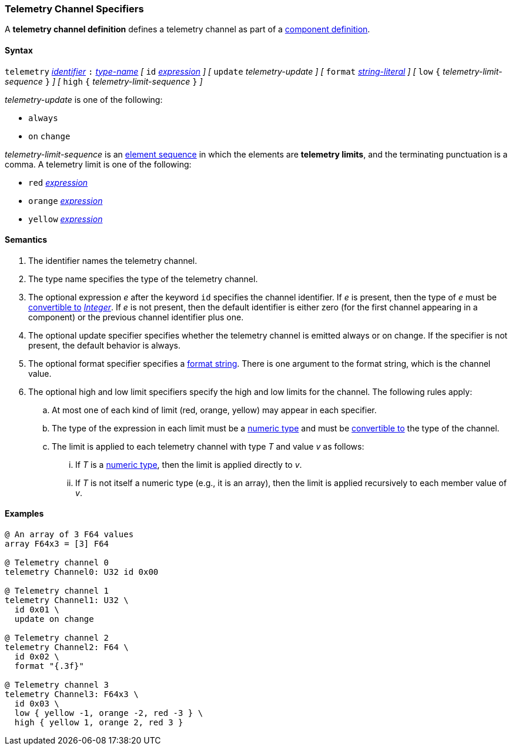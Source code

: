 === Telemetry Channel Specifiers

A *telemetry channel definition* defines a telemetry channel as part of a
<<Definitions_Component-Definitions,component definition>>.

==== Syntax

`telemetry` <<Lexical-Elements_Identifiers,_identifier_>>
`:` <<Type-Names,_type-name_>>
_[_ 
`id` <<Expressions,_expression_>>
_]_
_[_ 
`update` _telemetry-update_
_]_
_[_ 
`format` <<Expressions_String-Literals,_string-literal_>>
_]_
_[_ 
`low` `{` _telemetry-limit-sequence_ `}`
_]_ 
_[_ 
`high` `{` _telemetry-limit-sequence_ `}`
_]_ 

_telemetry-update_ is one of the following:

* `always`

* `on` `change`

_telemetry-limit-sequence_ is an
<<Element-Sequences,element sequence>>
in which the elements are *telemetry limits*,
and the terminating punctuation is a comma.
A telemetry limit is one of the following:

* `red` <<Expressions,_expression_>>

* `orange` <<Expressions,_expression_>>

* `yellow` <<Expressions,_expression_>>

==== Semantics

. The identifier names the telemetry channel.

. The type name specifies the type of the telemetry channel.

. The optional expression _e_ after the keyword `id` specifies the channel
identifier.  If _e_ is present, then the type of _e_ must be
<<Type-Checking_Type-Conversion,convertible to>>
<<Types_Internal-Types_Integer,_Integer_>>.
If _e_ is not present, then the
default identifier is either zero (for the first channel appearing in a
component) or the previous channel identifier plus one.

. The optional update specifier specifies whether the telemetry channel
is emitted always or on change.
If the specifier is not present, the default behavior is always.

. The optional format specifier specifies a <<Format-Strings,format string>>.
There is one argument to the format string, which is the channel value.

. The optional high and low limit specifiers specify the high and low limits
for the channel. 
The following rules apply:

.. At most one of each kind of limit (red, orange, yellow) may appear
in each specifier.

.. The type of the expression in each limit must be a
<<Types_Internal-Types_Numeric-Types,numeric type>> and must be
<<Type-Checking_Type-Conversion,convertible to>> 
the type of the channel.

.. The limit is applied to each telemetry channel with type _T_ and value _v_ 
as follows:

... If _T_ is a
<<Types_Internal-Types_Numeric-Types,numeric type>>, then the
limit is applied directly to _v_.

...  If _T_ is not itself a numeric type
(e.g., it is an array), then the limit is applied recursively to each member 
value of _v_.

==== Examples

[source,fpp]
----
@ An array of 3 F64 values
array F64x3 = [3] F64

@ Telemetry channel 0
telemetry Channel0: U32 id 0x00

@ Telemetry channel 1
telemetry Channel1: U32 \
  id 0x01 \
  update on change

@ Telemetry channel 2
telemetry Channel2: F64 \
  id 0x02 \
  format "{.3f}"

@ Telemetry channel 3
telemetry Channel3: F64x3 \
  id 0x03 \
  low { yellow -1, orange -2, red -3 } \
  high { yellow 1, orange 2, red 3 }
----
